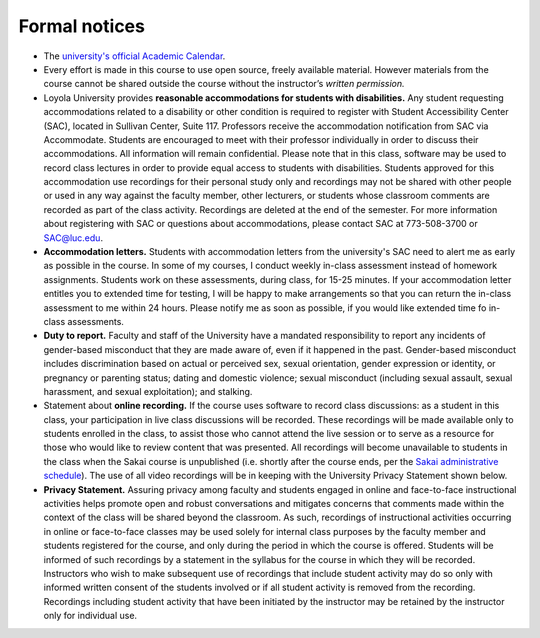
Formal notices
--------------

* The `university's official Academic Calendar <http://www.luc.edu/academics/schedules>`_.

* Every effort is made in this course to use open source, freely available material. However materials from the course cannot be shared outside the course without the instructor’s *written permission.* 

* Loyola University provides **reasonable accommodations for students with disabilities.** Any student requesting accommodations related to a disability or other condition is required to register with Student Accessibility Center (SAC), located in Sullivan Center, Suite 117. Professors receive the accommodation notification from SAC via Accommodate. Students are encouraged to meet with their professor individually in order to discuss their accommodations. All information will remain confidential.  Please note that in this class, software may be used to record class lectures in order to provide equal access to students with disabilities.  Students approved for this accommodation use recordings for their personal study only and recordings may not be shared with other people or used in any way against the faculty member, other lecturers, or students whose classroom comments are recorded as part of the class activity.  Recordings are deleted at the end of the semester.  For more information about registering with SAC or questions about accommodations, please contact SAC at 773-508-3700 or SAC@luc.edu.

* **Accommodation letters.** Students with accommodation letters from the university's SAC need to alert me as early as possible in the course. In some of my courses, I conduct weekly in-class assessment instead of homework assignments. Students work on these assessments, during class, for 15-25 minutes. If your accommodation letter entitles you to extended time for testing, I will be happy to make arrangements so that you can return the in-class assessment to me within 24 hours. Please notify me as soon as possible, if you would like extended time fo in-class assessments.

* **Duty to report.** Faculty and staff of the University have a mandated responsibility to report any incidents of gender-based misconduct that they are made aware of, even if it happened in the past. Gender-based misconduct includes discrimination based on actual or perceived sex, sexual orientation, gender expression or identity, or pregnancy or parenting status; dating and domestic violence; sexual misconduct (including sexual assault, sexual harassment, and sexual exploitation); and stalking.

* Statement about **online recording.** If the course uses software to record class discussions: as a student in this class, your participation in live class discussions will be recorded. These recordings will be made available only to students enrolled in the class, to assist those who cannot attend the live session or to serve as a resource for those who would like to review content that was presented. All recordings will become unavailable to students in the class when the Sakai course is unpublished (i.e. shortly after the course ends, per the `Sakai administrative schedule <https://www.luc.edu/its/itrs/sakai/administrativeschedule/>`__). The use of all video recordings will be in keeping with the University Privacy Statement shown below.

* **Privacy Statement.** Assuring privacy among faculty and students engaged in online and face-to-face instructional activities helps promote open and robust conversations and mitigates concerns that comments made within the context of the class will be shared beyond the classroom. As such, recordings of instructional activities occurring in online or face-to-face classes may be used solely for internal class purposes by the faculty member and students registered for the course, and only during the period in which the course is offered. Students will be informed of such recordings by a statement in the syllabus for the course in which they will be recorded. Instructors who wish to make subsequent use of recordings that include student activity may do so only with informed written consent of the students involved or if all student activity is removed from the recording. Recordings including student activity that have been initiated by the instructor may be retained by the instructor only for individual use. 
